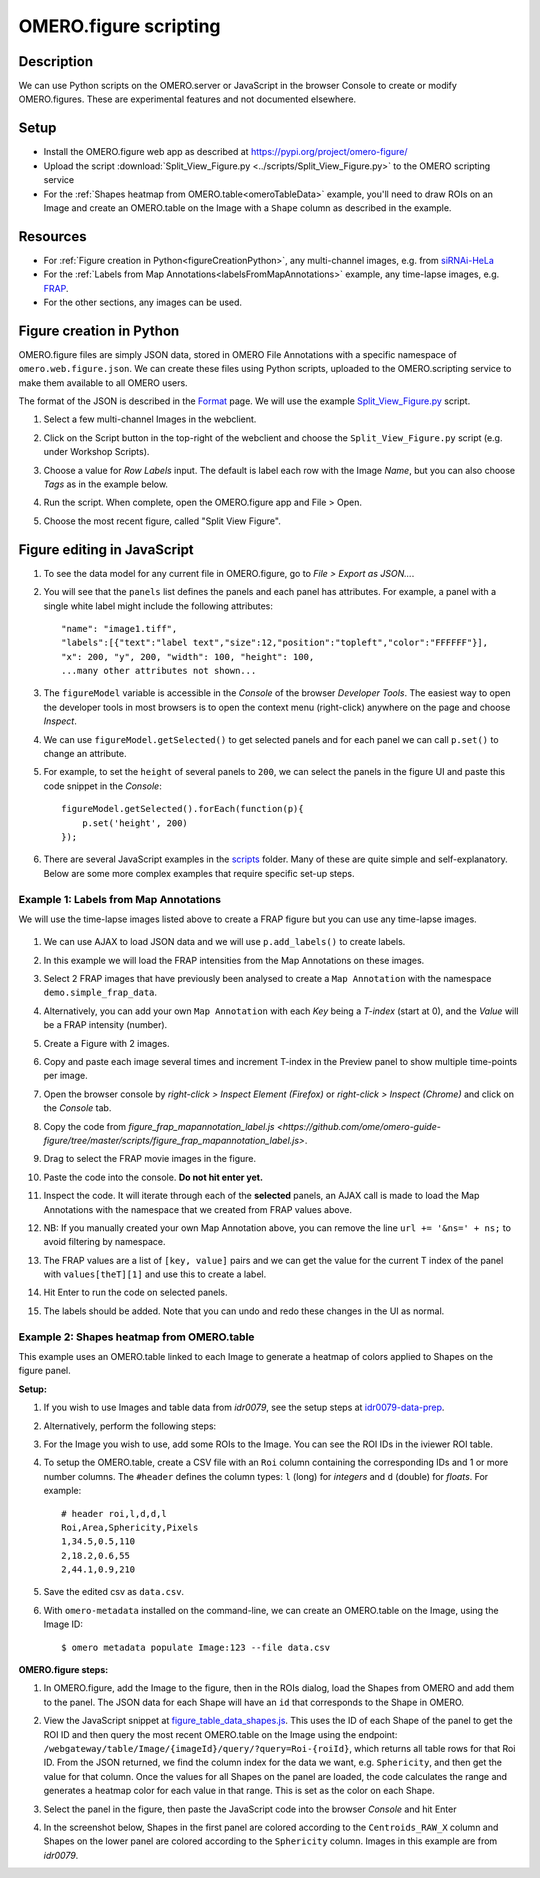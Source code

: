 OMERO.figure scripting
======================

Description
-----------

We can use Python scripts on the OMERO.server or JavaScript in the browser Console to create or
modify OMERO.figures. These are experimental features and not documented elsewhere.

Setup
-----

-  Install the OMERO.figure web app as described at https://pypi.org/project/omero-figure/
-  Upload the script :download:`Split_View_Figure.py <../scripts/Split_View_Figure.py>` to the OMERO scripting service
-  For the :ref:`Shapes heatmap from OMERO.table<omeroTableData>` example, you'll need to draw ROIs on an Image and create an OMERO.table on the
   Image with a ``Shape`` column as described in the example.

Resources
---------

-  For :ref:`Figure creation in Python<figureCreationPython>`, any multi-channel images, e.g. from `siRNAi-HeLa <https://downloads.openmicroscopy.org/images/DV/siRNAi-HeLa/>`__
-  For the :ref:`Labels from Map Annotations<labelsFromMapAnnotations>` example, any time-lapse images, e.g. `FRAP <https://downloads.openmicroscopy.org/images/DV/will/FRAP/>`__.
-  For the other sections, any images can be used.

.. _figureCreationPython:

Figure creation in Python
-------------------------

OMERO.figure files are simply JSON data, stored in OMERO File Annotations with a specific
namespace of ``omero.web.figure.json``. We can create these files using Python scripts, uploaded to
the OMERO.scripting service to make them available to all OMERO users.

The format of the JSON is described in the `Format <https://github.com/ome/omero-figure/blob/master/docs/figure_file_format.rst>`_ page.
We will use the example `Split_View_Figure.py <https://github.com/ome/omero-guide-figure/tree/master/scripts/Split_View_Figure.py>`_ script.

#. Select a few multi-channel Images in the webclient.

#. Click on the Script button \ |script_icon|\  in the top-right of the webclient and choose the
   ``Split_View_Figure.py`` script (e.g. under Workshop Scripts).

#. Choose a value for `Row Labels` input. The default is label each row with the Image `Name`,
   but you can also choose `Tags` as in the example below.

#. Run the script. When complete, open the OMERO.figure app and File > Open.

#. Choose the most recent figure, called "Split View Figure".

    .. image:: images/script_split_view_figure.png
       :width: 515 px

Figure editing in JavaScript
----------------------------

#.  To see the data model for any current file in OMERO.figure, go to *File > Export as JSON...*.

#.  You will see that the ``panels`` list defines the panels and each panel has attributes. For example, a panel with a single white label might include the following attributes:

    ::

        "name": "image1.tiff",
        "labels":[{"text":"label text","size":12,"position":"topleft","color":"FFFFFF"}],
        "x": 200, "y", 200, "width": 100, "height": 100,
        ...many other attributes not shown...

#.  The ``figureModel`` variable is accessible in the `Console` of the browser `Developer Tools`. The easiest way to open
    the developer tools in most browsers is to open the context menu (right-click) anywhere on the page and choose `Inspect`.

#.  We can use ``figureModel.getSelected()`` to get selected panels and for each panel we can call ``p.set()`` to change an attribute.

#.  For example, to set the ``height`` of several panels to ``200``, we can select the panels in the figure UI and paste
    this code snippet in the `Console`:

    ::

        figureModel.getSelected().forEach(function(p){
            p.set('height', 200)
        });

#.  There are several JavaScript examples in the `scripts <https://github.com/ome/omero-guide-figure/tree/master/scripts>`_ folder.
    Many of these are quite simple and self-explanatory. Below are some more complex examples that require specific set-up steps.

.. _labelsFromMapAnnotations:

Example 1: Labels from Map Annotations
~~~~~~~~~~~~~~~~~~~~~~~~~~~~~~~~~~~~~~

We will use the time-lapse images listed above to create a FRAP figure but you can use any time-lapse images.

    .. image:: images/script_frap_figure.png
       :width: 750 px
       :align: center

#.  We can use AJAX to load JSON data and we will use ``p.add_labels()`` to create labels.

#.  In this example we will load the FRAP intensities from the Map Annotations on these images.

#.  Select 2 FRAP images that have previously been analysed to create a ``Map Annotation`` with the namespace ``demo.simple_frap_data``.

    .. image:: images/script_map_ann_analysis.png
       :scale: 75 %

#.  Alternatively, you can add your own ``Map Annotation`` with each *Key* being a *T-index* (start at 0), and the *Value* will be a FRAP intensity (number).

    .. image:: images/script_map_ann_manual.png
       :scale: 75 %

#.  Create a Figure with 2 images.

#.  Copy and paste each image several times and increment T-index in the Preview panel to show multiple time-points per image.

#.  Open the browser console by *right-click > Inspect Element (Firefox)* or *right-click > Inspect (Chrome)* and click on the *Console* tab.

#.  Copy the code from `figure_frap_mapannotation_label.js <https://github.com/ome/omero-guide-figure/tree/master/scripts/figure_frap_mapannotation_label.js>`.

#.  Drag to select the FRAP movie images in the figure.

#.  Paste the code into the console. **Do not hit enter yet.**

#.  Inspect the code. It will iterate through each of the **selected** panels, an AJAX call is made to load the Map Annotations with the namespace that we created from FRAP values above.

#.  NB: If you manually created your own Map Annotation above, you can remove the line ``url += '&ns=' + ns;`` to avoid filtering by namespace.

#.  The FRAP values are a list of ``[key, value]`` pairs and we can get the value for the current T index of the panel with ``values[theT][1]`` and use this to create a label.

#.  Hit Enter to run the code on selected panels.

#.  The labels should be added. Note that you can undo and redo these changes in the UI as normal.


.. |script_icon| image:: images/scripts_icon.png
   :width: 0.36621in
   :height: 0.27231in

.. _omeroTableData:

Example 2: Shapes heatmap from OMERO.table
~~~~~~~~~~~~~~~~~~~~~~~~~~~~~~~~~~~~~~~~~~

This example uses an OMERO.table linked to each Image to generate
a heatmap of colors applied to Shapes on the figure panel.

**Setup:**

#.  If you wish to use Images and table data from `idr0079`, see the setup steps
    at `idr0079-data-prep <https://github.com/will-moore/training-scripts/blob/ome_2021_workshop_features/maintenance/preparation/idr0079-data-prep.md>`_.

#.  Alternatively, perform the following steps:

#.  For the Image you wish to use, add some ROIs to the Image. You can see the ROI IDs in the iviewer ROI table.

#.  To setup the OMERO.table, create a CSV file with an ``Roi`` column containing the corresponding IDs and 1
    or more number columns. The ``#header`` defines the column types: ``l`` (long) for `integers` and ``d`` (double) for `floats`.
    For example:

    ::

        # header roi,l,d,d,l
        Roi,Area,Sphericity,Pixels
        1,34.5,0.5,110
        2,18.2,0.6,55
        2,44.1,0.9,210

#.  Save the edited csv as ``data.csv``.

#.  With ``omero-metadata`` installed on the command-line, we can create an OMERO.table on the Image, using the Image ID:

    ::

        $ omero metadata populate Image:123 --file data.csv

**OMERO.figure steps:**

#.  In OMERO.figure, add the Image to the figure, then in the ROIs dialog, load the Shapes from OMERO and add
    them to the panel. The JSON data for each Shape will have an ``id`` that corresponds to the Shape in
    OMERO.

#.  View the JavaScript snippet at `figure_table_data_shapes.js <https://github.com/ome/omero-guide-figure/tree/master/scripts/figure_table_data_shapes.js>`_.
    This uses the ID of each Shape of the panel to get the ROI ID and then query the most recent OMERO.table on the Image using the
    endpoint: ``/webgateway/table/Image/{imageId}/query/?query=Roi-{roiId}``, which returns
    all table rows for that Roi ID. From the JSON returned, we find the column index for the
    data we want, e.g. ``Sphericity``, and then get the value for that column.
    Once the values for all Shapes on the panel are loaded, the code calculates the range and
    generates a heatmap color for each value in that range. This is set as the color
    on each Shape.

#.  Select the panel in the figure, then paste the JavaScript code into the browser `Console` and hit Enter

#.  In the screenshot below, Shapes in the first panel are colored according to the ``Centroids_RAW_X``
    column and Shapes on the lower panel are colored according to the ``Sphericity`` column.
    Images in this example are from `idr0079`.

    .. image:: images/script_idr0079_heatmap.png
       :width: 690 px
